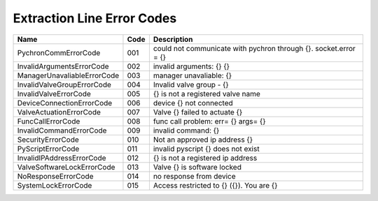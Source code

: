 ===========================
Extraction Line Error Codes
===========================


=============================  ====== =====================================================================
Name                           Code   Description
=============================  ====== =====================================================================
PychronCommErrorCode           001    could not communicate with pychron through {}. socket.error = {}
InvalidArgumentsErrorCode      002    invalid arguments: {} {}
ManagerUnavaliableErrorCode    003    manager unavaliable: {}
InvalidValveGroupErrorCode     004    Invalid valve group - {}
InvalidValveErrorCode          005    {} is not a registered valve name
DeviceConnectionErrorCode      006    device {} not connected
ValveActuationErrorCode        007    Valve {} failed to actuate {}
FuncCallErrorCode              008    func call problem: err= {} args= {}
InvalidCommandErrorCode        009    invalid command: {}
SecurityErrorCode              010    Not an approved ip address {}
PyScriptErrorCode              011    invalid pyscript {} does not exist
InvalidIPAddressErrorCode      012    {} is not a registered ip address
ValveSoftwareLockErrorCode     013    Valve {} is software locked
NoResponseErrorCode            014    no response from device
SystemLockErrorCode            015    Access restricted to {} ({}). You are {}
=============================  ====== =====================================================================

.. _pychron_comm_err:
.. describe:: PychronCommErrorCode       

.. _invalid_args_err:
.. describe:: InvalidArgumentsErrorCode  

.. _manager_unavailable_err:
.. describe:: ManagerUnavaliableErrorCode

.. _invalid_valve_grp_err:
.. describe:: InvalidValveGroupErrorCode 

.. _invalid_valve_err:
.. describe:: InvalidValveErrorCode    

.. _device_connection_err:
.. describe:: DeviceConnectionErrorCode  

.. _valve_actuation_err:
.. describe:: ValveActuationErrorCode    

.. _func_call_err:
.. describe:: FuncCallErrorCode          

.. _invalid_command_err:
.. describe:: InvalidCommandErrorCode    

.. _security_err:
.. describe:: SecurityErrorCode          

.. _pyscript_err:
.. describe:: PyScriptErrorCode          

.. _invalid_ip_address_err:
.. describe:: InvalidIPAddressErrorCode  

.. _valve_soft_lock_err:
.. describe:: ValveSoftwareLockErrorCode 

.. _no_response_err:
.. describe:: NoResponseErrorCode        

.. _system_lock_err:
.. describe:: SystemLockErrorCode        
